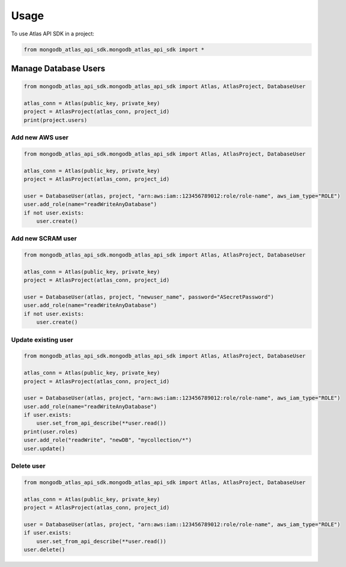 =====
Usage
=====

To use Atlas API SDK in a project:

.. code-block:: python

    from mongodb_atlas_api_sdk.mongodb_atlas_api_sdk import *


Manage Database Users
===========================

.. code-block:: python

    from mongodb_atlas_api_sdk.mongodb_atlas_api_sdk import Atlas, AtlasProject, DatabaseUser

    atlas_conn = Atlas(public_key, private_key)
    project = AtlasProject(atlas_conn, project_id)
    print(project.users)

Add new AWS user
------------------

.. code-block:: python

    from mongodb_atlas_api_sdk.mongodb_atlas_api_sdk import Atlas, AtlasProject, DatabaseUser

    atlas_conn = Atlas(public_key, private_key)
    project = AtlasProject(atlas_conn, project_id)

    user = DatabaseUser(atlas, project, "arn:aws:iam::123456789012:role/role-name", aws_iam_type="ROLE")
    user.add_role(name="readWriteAnyDatabase")
    if not user.exists:
        user.create()


Add new SCRAM user
-------------------

.. code-block:: python

    from mongodb_atlas_api_sdk.mongodb_atlas_api_sdk import Atlas, AtlasProject, DatabaseUser

    atlas_conn = Atlas(public_key, private_key)
    project = AtlasProject(atlas_conn, project_id)

    user = DatabaseUser(atlas, project, "newuser_name", password="ASecretPassword")
    user.add_role(name="readWriteAnyDatabase")
    if not user.exists:
        user.create()


Update existing user
------------------------

.. code-block:: python

    from mongodb_atlas_api_sdk.mongodb_atlas_api_sdk import Atlas, AtlasProject, DatabaseUser

    atlas_conn = Atlas(public_key, private_key)
    project = AtlasProject(atlas_conn, project_id)

    user = DatabaseUser(atlas, project, "arn:aws:iam::123456789012:role/role-name", aws_iam_type="ROLE")
    user.add_role(name="readWriteAnyDatabase")
    if user.exists:
        user.set_from_api_describe(**user.read())
    print(user.roles)
    user.add_role("readWrite", "newDB", "mycollection/*")
    user.update()

Delete user
------------------

.. code-block:: python

    from mongodb_atlas_api_sdk.mongodb_atlas_api_sdk import Atlas, AtlasProject, DatabaseUser

    atlas_conn = Atlas(public_key, private_key)
    project = AtlasProject(atlas_conn, project_id)

    user = DatabaseUser(atlas, project, "arn:aws:iam::123456789012:role/role-name", aws_iam_type="ROLE")
    if user.exists:
        user.set_from_api_describe(**user.read())
    user.delete()
